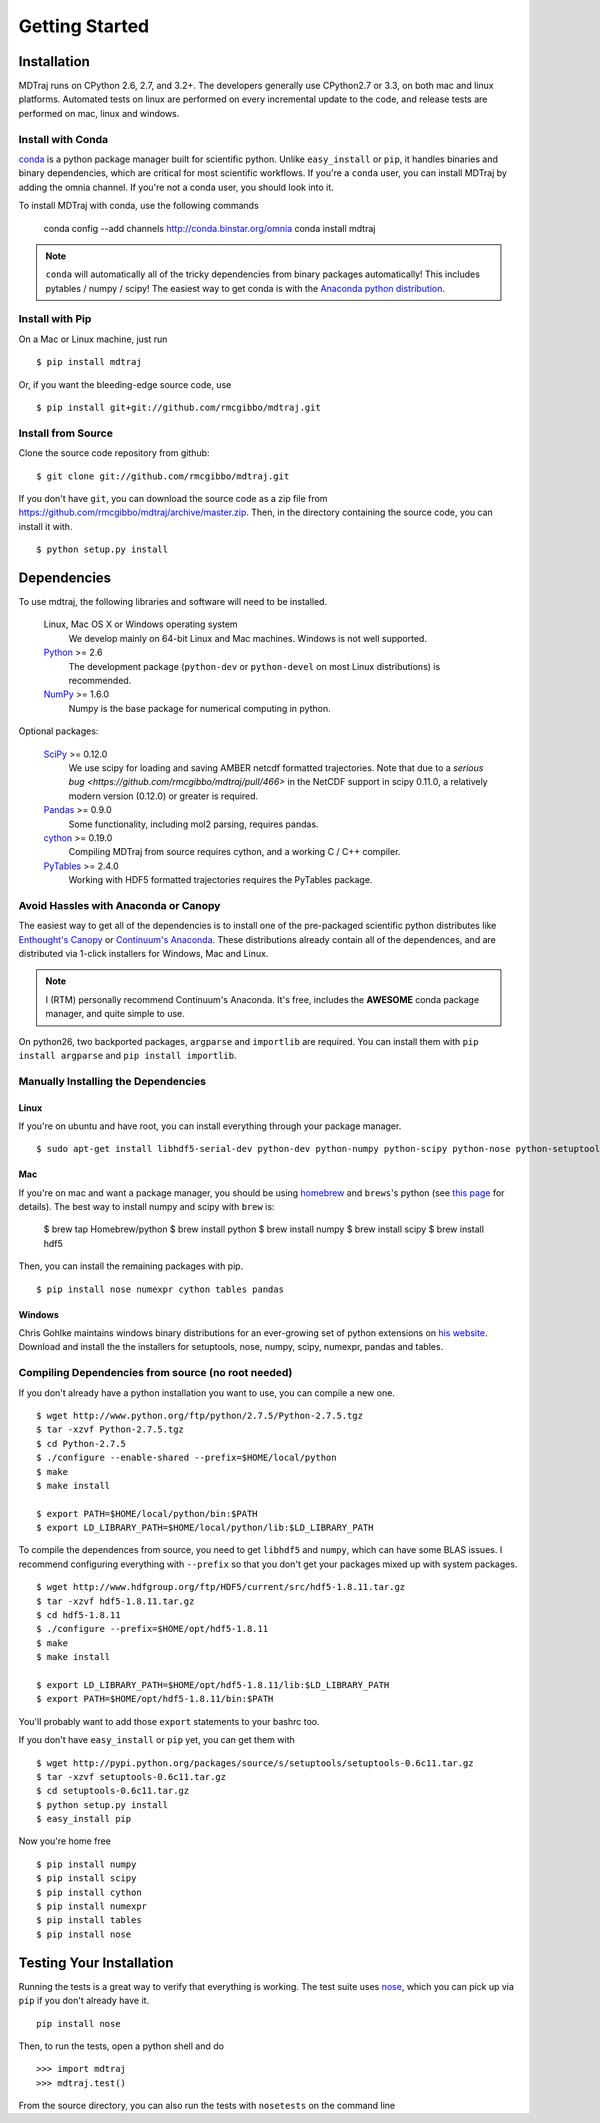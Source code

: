.. _getting-started:

***************
Getting Started
***************

Installation
============

MDTraj runs on CPython 2.6, 2.7, and 3.2+. The developers generally use
CPython2.7 or 3.3, on both mac and linux platforms. Automated tests on linux
are performed on every incremental update to the code, and release tests are
performed on mac, linux and windows.

Install with Conda
------------------
`conda <http://www.continuum.io/blog/conda>`_ is a python package manager built for scientific python. Unlike ``easy_install`` or ``pip``, it handles binaries and binary dependencies, which are critical for most scientific workflows. If you're a ``conda`` user, you can install MDTraj by adding the omnia channel. If you're not a conda user, you should look into it. ::

To install MDTraj with conda, use the following commands

    conda config --add channels http://conda.binstar.org/omnia
    conda install mdtraj

.. note:: ``conda`` will automatically all of the tricky dependencies from binary packages automatically! This includes pytables / numpy / scipy! The easiest way to get conda is with the `Anaconda python distribution <https://store.continuum.io/cshop/anaconda/>`_.


Install with Pip
----------------

On a Mac or Linux machine, just run ::

  $ pip install mdtraj
  
Or, if you want the bleeding-edge source code, use ::

  $ pip install git+git://github.com/rmcgibbo/mdtraj.git

Install from Source
-------------------
Clone the source code repository from github::

  $ git clone git://github.com/rmcgibbo/mdtraj.git

If you don't have ``git``, you can download the source code as a zip file from
https://github.com/rmcgibbo/mdtraj/archive/master.zip. Then, in the directory containing the source code, you can install it with. ::

  $ python setup.py install

Dependencies
============

To use mdtraj, the following libraries and software will need to be installed.

    Linux, Mac OS X or Windows operating system
        We develop mainly on 64-bit Linux and Mac machines. Windows is not
        well supported.

    `Python <http://python.org>`_ >= 2.6
        The development package (``python-dev`` or ``python-devel``
        on most Linux distributions) is recommended.

    `NumPy <http://numpy.scipy.org/>`_ >= 1.6.0
        Numpy is the base package for numerical computing in python.

Optional packages:

    `SciPy <http://scipy.org>`_ >= 0.12.0
        We use scipy for loading and saving AMBER netcdf formatted
	trajectories. Note that due to a `serious bug
	<https://github.com/rmcgibbo/mdtraj/pull/466>` in the NetCDF
	support in scipy 0.11.0, a relatively modern version (0.12.0)
	or greater is required.

    `Pandas <http://pandas.pydata.org>`_ >= 0.9.0
        Some functionality, including mol2 parsing,  requires pandas.

    `cython <http://cython.org>`_ >= 0.19.0
        Compiling MDTraj from source requires cython, and a working
	C / C++ compiler.

    `PyTables <http://www.pytables.org/>`_ >= 2.4.0
        Working with HDF5 formatted trajectories requires the PyTables
	package.

Avoid Hassles with Anaconda or Canopy
-------------------------------------

The easiest way to get all of the dependencies is to install one of the 
pre-packaged scientific python distributes like `Enthought's Canopy 
<https://www.enthought.com/products/canopy/>`_ or `Continuum's Anaconda 
<https://store.continuum.io/>`_. These distributions already contain all of 
the dependences, and are distributed via 1-click installers for Windows, Mac 
and Linux.

.. note:: I (RTM) personally recommend Continuum's Anaconda. It's free, includes the **AWESOME** conda package manager, and quite simple to use.

On python26, two backported packages, ``argparse`` and ``importlib`` are required. You can install them with ``pip install argparse`` and ``pip install importlib``.

Manually Installing the Dependencies
------------------------------------

Linux
++++++
If you're on ubuntu and have root, you can install everything through your package manager. ::

    $ sudo apt-get install libhdf5-serial-dev python-dev python-numpy python-scipy python-nose python-setuptools cython python-numexpr python-tables python-pandas

Mac
+++
If you're on mac and want a package manager, you should be using `homebrew <http://mxcl.github.io/homebrew/>`_ and ``brews``'s python (see `this page <https://github.com/mxcl/homebrew/wiki/Homebrew-and-Python>`_ for details). The best way to install numpy and scipy with ``brew`` is:

  $ brew tap Homebrew/python
  $ brew install python
  $ brew install numpy
  $ brew install scipy
  $ brew install hdf5

Then, you can install the remaining packages with pip. ::

  $ pip install nose numexpr cython tables pandas

Windows
+++++++
Chris Gohlke maintains windows binary distributions for an ever-growing
set of python extensions on `his website <http://www.lfd.uci.edu/~gohlke/pythonlibs/>`_.
Download and install the the installers for setuptools, nose, numpy, scipy, numexpr, pandas and tables.

Compiling Dependencies from source (no root needed)
---------------------------------------------------

If you don't already have a python installation you want to use, you can compile a new one. ::

  $ wget http://www.python.org/ftp/python/2.7.5/Python-2.7.5.tgz
  $ tar -xzvf Python-2.7.5.tgz
  $ cd Python-2.7.5
  $ ./configure --enable-shared --prefix=$HOME/local/python
  $ make
  $ make install

  $ export PATH=$HOME/local/python/bin:$PATH
  $ export LD_LIBRARY_PATH=$HOME/local/python/lib:$LD_LIBRARY_PATH

To  compile  the dependences  from  source,  you  need  to get  ``libhdf5``  and
``numpy``, which can  have some BLAS issues. I  recommend configuring everything
with  ``--prefix`` so  that you  don't get  your packages  mixed up  with system
packages. ::

  $ wget http://www.hdfgroup.org/ftp/HDF5/current/src/hdf5-1.8.11.tar.gz
  $ tar -xzvf hdf5-1.8.11.tar.gz
  $ cd hdf5-1.8.11
  $ ./configure --prefix=$HOME/opt/hdf5-1.8.11
  $ make
  $ make install

  $ export LD_LIBRARY_PATH=$HOME/opt/hdf5-1.8.11/lib:$LD_LIBRARY_PATH
  $ export PATH=$HOME/opt/hdf5-1.8.11/bin:$PATH

You'll probably want to add those ``export`` statements to your bashrc too.

If you don't have ``easy_install`` or ``pip`` yet, you can get them with ::

  $ wget http://pypi.python.org/packages/source/s/setuptools/setuptools-0.6c11.tar.gz
  $ tar -xzvf setuptools-0.6c11.tar.gz
  $ cd setuptools-0.6c11.tar.gz
  $ python setup.py install
  $ easy_install pip

Now you're home free ::

  $ pip install numpy
  $ pip install scipy
  $ pip install cython
  $ pip install numexpr
  $ pip install tables
  $ pip install nose

Testing Your Installation
=========================
Running the tests is a great way to verify that everything is working. The test
suite uses `nose <https://nose.readthedocs.org/en/latest/>`_, which you can pick
up via ``pip`` if you don't already have it. ::

  pip install nose
  
Then, to run the tests, open a python shell and do ::

  >>> import mdtraj
  >>> mdtraj.test()

From the source directory, you can also run the tests with ``nosetests`` on
the command line
